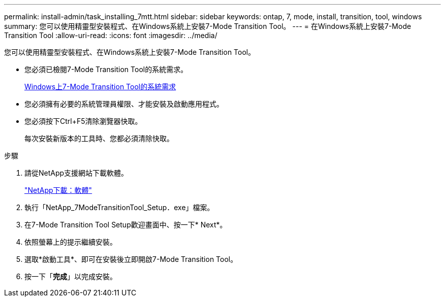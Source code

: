 ---
permalink: install-admin/task_installing_7mtt.html 
sidebar: sidebar 
keywords: ontap, 7, mode, install, transition, tool, windows 
summary: 您可以使用精靈型安裝程式、在Windows系統上安裝7-Mode Transition Tool。 
---
= 在Windows系統上安裝7-Mode Transition Tool
:allow-uri-read: 
:icons: font
:imagesdir: ../media/


[role="lead"]
您可以使用精靈型安裝程式、在Windows系統上安裝7-Mode Transition Tool。

* 您必須已檢閱7-Mode Transition Tool的系統需求。
+
xref:concept_system_requirements_for_7mtt_on_windows.adoc[Windows上7-Mode Transition Tool的系統需求]

* 您必須擁有必要的系統管理員權限、才能安裝及啟動應用程式。
* 您必須按下Ctrl+F5清除瀏覽器快取。
+
每次安裝新版本的工具時、您都必須清除快取。



.步驟
. 請從NetApp支援網站下載軟體。
+
http://mysupport.netapp.com/NOW/cgi-bin/software["NetApp下載：軟體"]

. 執行「NetApp_7ModeTransitionTool_Setup．exe」檔案。
. 在7-Mode Transition Tool Setup歡迎畫面中、按一下* Next*。
. 依照螢幕上的提示繼續安裝。
. 選取*啟動工具*、即可在安裝後立即開啟7-Mode Transition Tool。
. 按一下「*完成*」以完成安裝。

